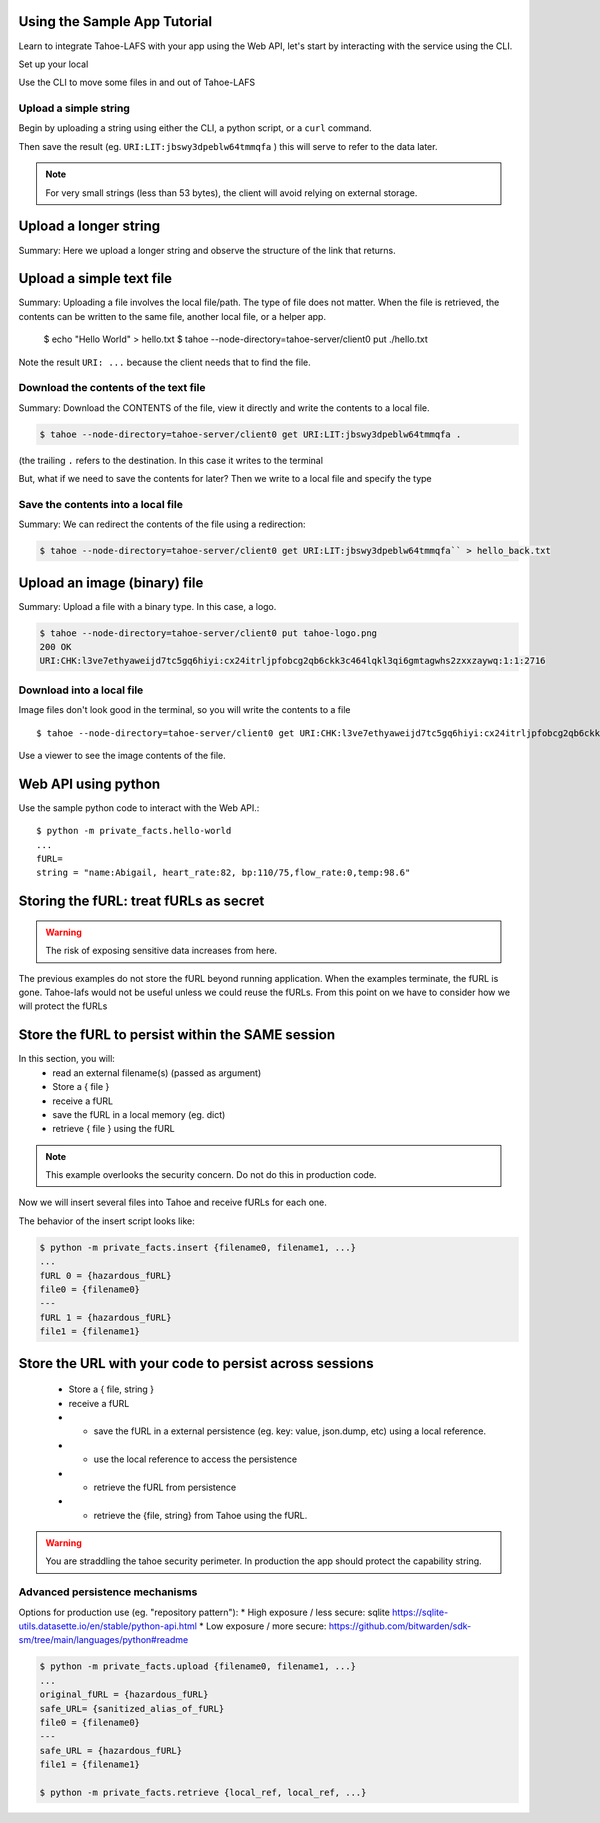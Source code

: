 Using the Sample App Tutorial
=============================

Learn to integrate Tahoe-LAFS with your app using the Web API, let's start by interacting with the service using the CLI.

Set up your local

Use the CLI to move some files in and out of Tahoe-LAFS

Upload a simple string
----------------------

Begin by uploading a string using either the CLI, a python script, or a ``curl`` command.

.. tab:: CLI

    .. code-block:: bash

        $ python3 private_facts/src/hello_world/hello_world.py

.. tab:: Python

    .. code-block:: python

        BASE_URL =
        http = urllib3.PoolManager()
        def upload_string():
            """
            Upload the contents of the test string via the Tahoe client and return fURL.
            """
            resp = http.request(
                "PUT",
                "http://127.0.0.1:3456/uri/",
                "name:Abigail, heart_rate:82, bp:110/75,flow_rate:0,temp:98.6"
            )
            furl = resp.data.decode("utf-8")
            print(furl)
            return furl


.. tab:: Curl

    .. code-block::

        curl ...

Then save the result (eg. ``URI:LIT:jbswy3dpeblw64tmmqfa`` ) this will serve to refer to the data later.

.. note:: For very small strings (less than 53 bytes), the client will avoid relying on external storage.


Upload a longer string
======================

Summary:
Here we upload a longer string and observe the structure of the link that returns.


Upload a simple text file
==========================

Summary:
Uploading a file involves the local file/path. The type of file does not matter. When the file is retrieved,
the contents can be written to the same file, another local file, or a helper app.

        $ echo "Hello World" > hello.txt
        $ tahoe --node-directory=tahoe-server/client0 put ./hello.txt

Note the result ``URI: ...`` because the client needs that to find the file.

Download the contents of the text file
--------------------------------------

Summary:
Download the CONTENTS of the file, view it directly and write the contents to a local file.

.. code-block::

    $ tahoe --node-directory=tahoe-server/client0 get URI:LIT:jbswy3dpeblw64tmmqfa .

(the trailing ``.``  refers to the destination. In this case it writes to the terminal

But, what if we need to save the contents for later? Then we write to a local file and specify the type


Save the contents into a local file
-----------------------------------

Summary:
We can redirect the contents of the file using a redirection:

.. code-block::

        $ tahoe --node-directory=tahoe-server/client0 get URI:LIT:jbswy3dpeblw64tmmqfa`` > hello_back.txt


Upload an image (binary) file
=============================

Summary:
Upload a file with a binary type. In this case, a logo.

.. code-block::

    $ tahoe --node-directory=tahoe-server/client0 put tahoe-logo.png
    200 OK
    URI:CHK:l3ve7ethyaweijd7tc5gq6hiyi:cx24itrljpfobcg2qb6ckk3c464lqkl3qi6gmtagwhs2zxxzaywq:1:1:2716

Download into a local file
--------------------------

Image files don't look good in the terminal, so you will write the contents to a file ::

    $ tahoe --node-directory=tahoe-server/client0 get URI:CHK:l3ve7ethyaweijd7tc5gq6hiyi:cx24itrljpfobcg2qb6ckk3c464lqkl3qi6gmtagwhs2zxxzaywq:1:1:2716 > logo-result.png


Use a viewer to see the image contents of the file.

Web API using python
====================

Use the sample python code to interact with the Web API.::

    $ python -m private_facts.hello-world
    ...
    fURL=
    string = "name:Abigail, heart_rate:82, bp:110/75,flow_rate:0,temp:98.6"


Storing the fURL: treat fURLs as secret
=======================================

.. warning:: The risk of exposing sensitive data increases from here.

The previous examples do not store the fURL beyond running application. When the examples terminate, the fURL is gone.
Tahoe-lafs would not be useful unless we could reuse the fURLs.
From this point on we have to consider how we will protect the fURLs

Store the fURL to persist within the SAME session
=================================================

In this section, you will:
    * read an external filename(s) (passed as argument)
    * Store a { file }
    * receive a fURL
    * save the fURL in a local memory (eg. dict)
    * retrieve { file } using the fURL

.. note:: This example overlooks the security concern. Do not do this in production code.

Now we will insert several files into Tahoe and receive fURLs for each one.

The behavior of the insert script looks like:

.. code-block::

    $ python -m private_facts.insert {filename0, filename1, ...}
    ...
    fURL 0 = {hazardous_fURL}
    file0 = {filename0}
    ---
    fURL 1 = {hazardous_fURL}
    file1 = {filename1}


Store the URL with your code to persist across sessions
=======================================================

    * Store a { file, string }
    * receive a fURL
    * - save the fURL in a external persistence (eg. key: value, json.dump, etc) using a local reference.
    * - use the local reference to access the persistence
    * - retrieve the fURL from persistence
    * - retrieve the {file, string} from Tahoe using the fURL.

.. warning:: You are straddling the tahoe security perimeter. In production the app should protect the capability string.


Advanced persistence mechanisms
-------------------------------

Options for production use (eg. "repository pattern"):
*   High exposure / less secure: sqlite https://sqlite-utils.datasette.io/en/stable/python-api.html
*   Low exposure / more secure: https://github.com/bitwarden/sdk-sm/tree/main/languages/python#readme

.. code-block::

    $ python -m private_facts.upload {filename0, filename1, ...}
    ...
    original_fURL = {hazardous_fURL}
    safe_URL= {sanitized_alias_of_fURL}
    file0 = {filename0}
    ---
    safe_URL = {hazardous_fURL}
    file1 = {filename1}

    $ python -m private_facts.retrieve {local_ref, local_ref, ...}

